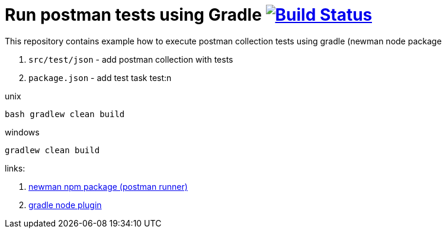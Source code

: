 = Run postman tests using Gradle image:https://travis-ci.org/daggerok/gradle-postman-example.svg?branch=master["Build Status", link="https://travis-ci.org/daggerok/gradle-postman-example"]

This repository contains example how to execute postman collection tests using gradle (newman node package

. `src/test/json` - add postman collection with tests
. `package.json` - add test task test:n

.unix
----
bash gradlew clean build
----

.windows
----
gradlew clean build
----

links:

. link:https://github.com/postmanlabs/newman[newman npm package (postman runner)]
. link:https://github.com/srs/gradle-node-plugin/blob/master/docs/node.md[gradle node plugin]
